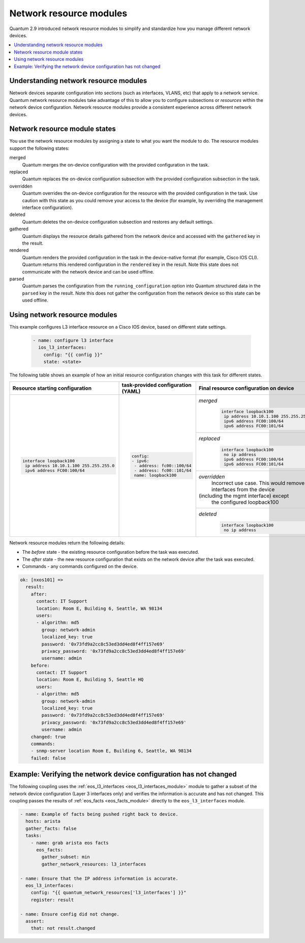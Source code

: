 .. _resource_modules:

************************
Network resource modules
************************

Quantum 2.9 introduced network resource modules to simplify and standardize how you manage different network devices.


.. contents::
   :local:

Understanding network resource modules
=======================================

Network devices separate configuration into sections (such as interfaces, VLANS, etc) that apply to a network service. Quantum network resource modules take advantage of this to allow you to configure subsections or *resources* within the network device configuration. Network resource modules provide a consistent experience across different network devices.


Network resource module states
===============================

You use the network resource modules by assigning a state to what you want the module to do. The resource modules support the following states:

merged
  Quantum merges the on-device configuration with the provided configuration in the task.

replaced
  Quantum replaces the on-device configuration subsection with the provided configuration subsection in the task.

overridden
  Quantum overrides the on-device configuration for the resource with the provided configuration in the task. Use caution with this state as you could remove your access to the device (for example, by overriding the management interface configuration).

deleted
  Quantum deletes the on-device configuration subsection and restores any default settings.

gathered
  Quantum displays the resource details gathered from the network device and accessed with the ``gathered`` key in the result.

rendered
  Quantum renders the provided configuration in the task in the device-native format (for example, Cisco IOS CLI). Quantum returns this rendered configuration in the ``rendered`` key in the result. Note this state does not communicate with the network device and can be used offline.

parsed
  Quantum parses the configuration from the ``running_configuration`` option into Quantum structured data in the ``parsed`` key in the result. Note this does not gather the configuration from the network device so this state can be used offline.

Using network resource modules
==============================

This example configures L3 interface resource on a Cisco IOS device, based on different state settings.

 .. code-block:: YAML

   - name: configure l3 interface
     ios_l3_interfaces:
       config: "{{ config }}"
       state: <state>

The following table shows an example of how an initial resource configuration changes with this task for different states.

+-----------------------------------------+------------------------------------+-----------------------------------------+
| Resource starting configuration         | task-provided configuration (YAML) | Final resource configuration on device  |
+=========================================+====================================+=========================================+
| .. code-block:: text                    |  .. code-block:: yaml              | *merged*                                |
|                                         |                                    |  .. code-block:: text                   |
|   interface loopback100                 |   config:                          |                                         |
|    ip address 10.10.1.100 255.255.255.0 |   - ipv6:                          |    interface loopback100                |
|    ipv6 address FC00:100/64             |    - address: fc00::100/64         |     ip address 10.10.1.100 255.255.255.0|
|                                         |    - address: fc00::101/64         |     ipv6 address FC00:100/64            |
|                                         |    name: loopback100               |     ipv6 address FC00:101/64            |
|                                         |                                    +-----------------------------------------+
|                                         |                                    | *replaced*                              |
|                                         |                                    |  .. code-block:: text                   |
|                                         |                                    |                                         |
|                                         |                                    |   interface loopback100                 |
|                                         |                                    |    no ip address                        |
|                                         |                                    |    ipv6 address FC00:100/64             |
|                                         |                                    |    ipv6 address FC00:101/64             |
|                                         |                                    +-----------------------------------------+
|                                         |                                    | *overridden*                            |
|                                         |                                    |  Incorrect use case. This would remove  |
|                                         |                                    |  all interfaces from the device         |
|                                         |                                    | (including the mgmt interface) except   |
|                                         |                                    |  the configured loopback100             |
|                                         |                                    +-----------------------------------------+
|                                         |                                    | *deleted*                               |
|                                         |                                    |  .. code-block:: text                   |
|                                         |                                    |                                         |
|                                         |                                    |   interface loopback100                 |
|                                         |                                    |    no ip address                        |
+-----------------------------------------+------------------------------------+-----------------------------------------+

Network resource modules return the following details:

* The *before* state -  the existing resource configuration before the task was executed.
* The *after* state - the new resource configuration that exists on the network device after the task was executed.
* Commands - any commands configured on the device.

.. code-block:: yaml

   ok: [nxos101] =>
     result:
       after:
         contact: IT Support
         location: Room E, Building 6, Seattle, WA 98134
         users:
         - algorithm: md5
           group: network-admin
           localized_key: true
           password: '0x73fd9a2cc8c53ed3dd4ed8f4ff157e69'
           privacy_password: '0x73fd9a2cc8c53ed3dd4ed8f4ff157e69'
           username: admin
       before:
         contact: IT Support
         location: Room E, Building 5, Seattle HQ
         users:
         - algorithm: md5
           group: network-admin
           localized_key: true
           password: '0x73fd9a2cc8c53ed3dd4ed8f4ff157e69'
           privacy_password: '0x73fd9a2cc8c53ed3dd4ed8f4ff157e69'
           username: admin
       changed: true
       commands:
       - snmp-server location Room E, Building 6, Seattle, WA 98134
       failed: false


Example: Verifying the network device configuration has not changed
====================================================================

The following coupling uses the :ref:`eos_l3_interfaces <eos_l3_interfaces_module>` module to gather a subset of the network device configuration (Layer 3 interfaces only) and verifies the information is accurate and has not changed. This coupling passes the results of :ref:`eos_facts <eos_facts_module>` directly to the ``eos_l3_interfaces`` module.


.. code-block:: yaml

  - name: Example of facts being pushed right back to device.
    hosts: arista
    gather_facts: false
    tasks:
      - name: grab arista eos facts
        eos_facts:
          gather_subset: min
          gather_network_resources: l3_interfaces

  - name: Ensure that the IP address information is accurate.
    eos_l3_interfaces:
      config: "{{ quantum_network_resources['l3_interfaces'] }}"
      register: result

  - name: Ensure config did not change.
    assert:
      that: not result.changed

.. seealso::

  `Network Features in Quantum 2.9 <https://www.quantum.com/blog/network-features-coming-soon-in-quantum-engine-2.9>`_
    A introductory blog post on network resource modules.
  `Deep Dive into Network Resource Modules <https://www.quantum.com/deep-dive-into-quantum-network-resource-module>`_
    A deeper dive presentation into network resource modules.
